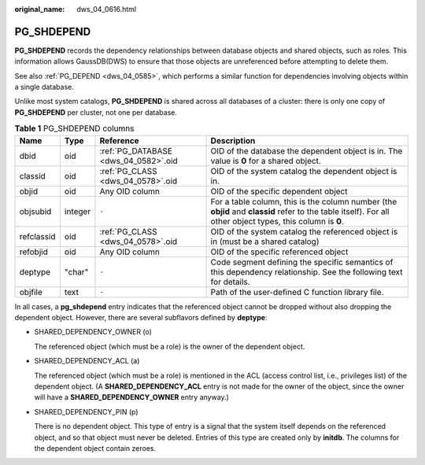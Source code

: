 :original_name: dws_04_0616.html

.. _dws_04_0616:

PG_SHDEPEND
===========

**PG_SHDEPEND** records the dependency relationships between database objects and shared objects, such as roles. This information allows GaussDB(DWS) to ensure that those objects are unreferenced before attempting to delete them.

See also :ref:`PG_DEPEND <dws_04_0585>`, which performs a similar function for dependencies involving objects within a single database.

Unlike most system catalogs, **PG_SHDEPEND** is shared across all databases of a cluster: there is only one copy of **PG_SHDEPEND** per cluster, not one per database.

.. table:: **Table 1** PG_SHDEPEND columns

   +------------+---------+--------------------------------------+------------------------------------------------------------------------------------------------------------------------------------------------------------+
   | Name       | Type    | Reference                            | Description                                                                                                                                                |
   +============+=========+======================================+============================================================================================================================================================+
   | dbid       | oid     | :ref:`PG_DATABASE <dws_04_0582>`.oid | OID of the database the dependent object is in. The value is **0** for a shared object.                                                                    |
   +------------+---------+--------------------------------------+------------------------------------------------------------------------------------------------------------------------------------------------------------+
   | classid    | oid     | :ref:`PG_CLASS <dws_04_0578>`.oid    | OID of the system catalog the dependent object is in.                                                                                                      |
   +------------+---------+--------------------------------------+------------------------------------------------------------------------------------------------------------------------------------------------------------+
   | objid      | oid     | Any OID column                       | OID of the specific dependent object                                                                                                                       |
   +------------+---------+--------------------------------------+------------------------------------------------------------------------------------------------------------------------------------------------------------+
   | objsubid   | integer | ``-``                                | For a table column, this is the column number (the **objid** and **classid** refer to the table itself). For all other object types, this column is **0**. |
   +------------+---------+--------------------------------------+------------------------------------------------------------------------------------------------------------------------------------------------------------+
   | refclassid | oid     | :ref:`PG_CLASS <dws_04_0578>`.oid    | OID of the system catalog the referenced object is in (must be a shared catalog)                                                                           |
   +------------+---------+--------------------------------------+------------------------------------------------------------------------------------------------------------------------------------------------------------+
   | refobjid   | oid     | Any OID column                       | OID of the specific referenced object                                                                                                                      |
   +------------+---------+--------------------------------------+------------------------------------------------------------------------------------------------------------------------------------------------------------+
   | deptype    | "char"  | ``-``                                | Code segment defining the specific semantics of this dependency relationship. See the following text for details.                                          |
   +------------+---------+--------------------------------------+------------------------------------------------------------------------------------------------------------------------------------------------------------+
   | objfile    | text    | ``-``                                | Path of the user-defined C function library file.                                                                                                          |
   +------------+---------+--------------------------------------+------------------------------------------------------------------------------------------------------------------------------------------------------------+

In all cases, a **pg_shdepend** entry indicates that the referenced object cannot be dropped without also dropping the dependent object. However, there are several subflavors defined by **deptype**:

-  SHARED_DEPENDENCY_OWNER (o)

   The referenced object (which must be a role) is the owner of the dependent object.

-  SHARED_DEPENDENCY_ACL (a)

   The referenced object (which must be a role) is mentioned in the ACL (access control list, i.e., privileges list) of the dependent object. (A **SHARED_DEPENDENCY_ACL** entry is not made for the owner of the object, since the owner will have a **SHARED_DEPENDENCY_OWNER** entry anyway.)

-  SHARED_DEPENDENCY_PIN (p)

   There is no dependent object. This type of entry is a signal that the system itself depends on the referenced object, and so that object must never be deleted. Entries of this type are created only by **initdb**. The columns for the dependent object contain zeroes.
